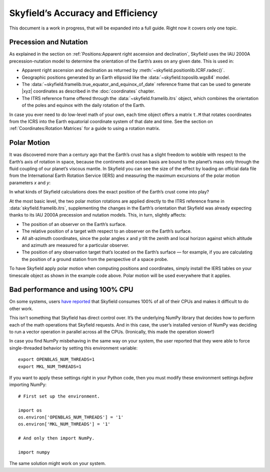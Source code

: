 
====================================
 Skyfield’s Accuracy and Efficiency
====================================

This document is a work in progress,
that will be expanded into a full guide.
Right now it covers only one topic.

.. _polar motion:

-----------------------
Precession and Nutation
-----------------------

As explained in the section on
:ref:`Positions:Apparent right ascension and declination`,
Skyfield uses the IAU 2000A precession-nutation model
to determine the orientation of the Earth’s axes on any given date.
This is used in:

* Apparent right ascension and declination
  as returned by :meth:`~skyfield.positionlib.ICRF.radec()`.

* Geographic positions generated by an Earth ellipsoid
  like the :data:`~skyfield.toposlib.wgs84` model.

* The :data:`~skyfield.framelib.true_equator_and_equinox_of_date`
  reference frame that can be used to generate |xyz| coordinates
  as described in the :doc:`coordinates` chapter.

* The ITRS reference frame
  offered through the :data:`~skyfield.framelib.itrs` object,
  which combines the orientation of the poles and equinox
  with the daily rotation of the Earth.

In case you ever need to do low-level math of your own,
each time object offers a matrix ``t.M``
that rotates coordinates from the ICRS
into the Earth equatorial coordinate system of that date and time.
See the section on :ref:`Coordinates:Rotation Matrices`
for a guide to using a rotation matrix.

------------
Polar Motion
------------

It was discovered more than a century ago
that the Earth’s crust has a slight freedom
to wobble with respect to the Earth’s axis of rotation in space,
because the continents and ocean basis are bound to the planet’s mass
only through the fluid coupling of our planet’s viscous mantle.
In Skyfield you can see the size of the effect
by loading an official data file
from the International Earth Rotation Service (IERS)
and measuring the maximum excursions
of the polar motion parameters *x* and *y*:

.. testcode::

    from skyfield.api import load
    from skyfield.data import iers

    url = load.build_url('finals2000A.all')
    with load.open(url) as f:
        finals_data = iers.parse_x_y_dut1_from_finals_all(f)

    ts = load.timescale()
    iers.install_polar_motion_table(ts, finals_data)

    tt, x_arcseconds, y_arcseconds = ts.polar_motion_table
    print('x:', max(abs(x_arcseconds)), 'arcseconds')
    print('y:', max(abs(y_arcseconds)), 'arcseconds')

.. testoutput::

    x: 0.32548 arcseconds
    y: 0.596732 arcseconds

In what kinds of Skyfield calculations
does the exact position of the Earth’s crust come into play?

At the most basic level,
the two polar motion rotations
are applied directly to the ITRS reference frame
in :data:`skyfield.framelib.itrs`,
supplementing the changes in the Earth’s orientation
that Skyfield was already expecting
thanks to its IAU 2000A precession and nutation models.
This, in turn, slightly affects:

* The position of an observer on the Earth’s surface.

* The relative position of a target with
  respect to an observer on the Earth’s surface.

* All alt-azimuth coordinates,
  since the polar angles *x* and *y* tilt the zenith and local horizon
  against which altitude and azimuth are measured for a particular observer.

* The position of any observation target
  that’s located on the Earth’s surface —
  for example, if you are calculating the position of a ground station
  from the perspective of a space probe.

To have Skyfield apply polar motion when computing positions and coordinates,
simply install the IERS tables on your timescale object
as shown in the example code above.
Polar motion will be used everywhere that it applies.

----------------------------------
Bad performance and using 100% CPU
----------------------------------

On some systems,
users `have reported
<https://github.com/skyfielders/python-skyfield/issues/595>`_
that Skyfield consumes 100% of all of their CPUs
and makes it difficult to do other work.

This isn’t something that Skyfield has direct control over.
It’s the underlying NumPy library
that decides how to perform each of the math operations
that Skyfield requests.
And in this case,
the user’s installed version of NumPy
was deciding to run a vector operation in parallel across all the CPUs.
(Ironically, this made the operation slower!)

In case you find NumPy misbehaving in the same way on your system,
the user reported that they were able to force single-threaded behavior
by setting this environment variable::

    export OPENBLAS_NUM_THREADS=1
    export MKL_NUM_THREADS=1

If you want to apply these settings right in your Python code,
then you must modify these environment settings
*before* importing NumPy::

    # First set up the environment.

    import os
    os.environ['OPENBLAS_NUM_THREADS'] = '1'
    os.environ['MKL_NUM_THREADS'] = '1'

    # And only then import NumPy.

    import numpy

The same solution might work on your system.

